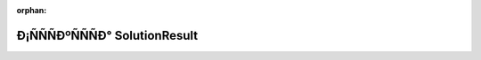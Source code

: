 .. meta::6d262c16c2dd5bd2fb623c16ffc8023ff48ffdfb24579389dd3e3797582265f56d1a8f301dca1df5f4a9d58a76e64e92b36b6896ca4bd7b2c456f73f140c3a9f

:orphan:

.. title:: Globalizer: Ð¡ÑÑÑÐºÑÑÑÐ° SolutionResult

Ð¡ÑÑÑÐºÑÑÑÐ° SolutionResult
=================================

.. container:: doxygen-content

   
   .. raw:: html
     :file: struct_solution_result.html
